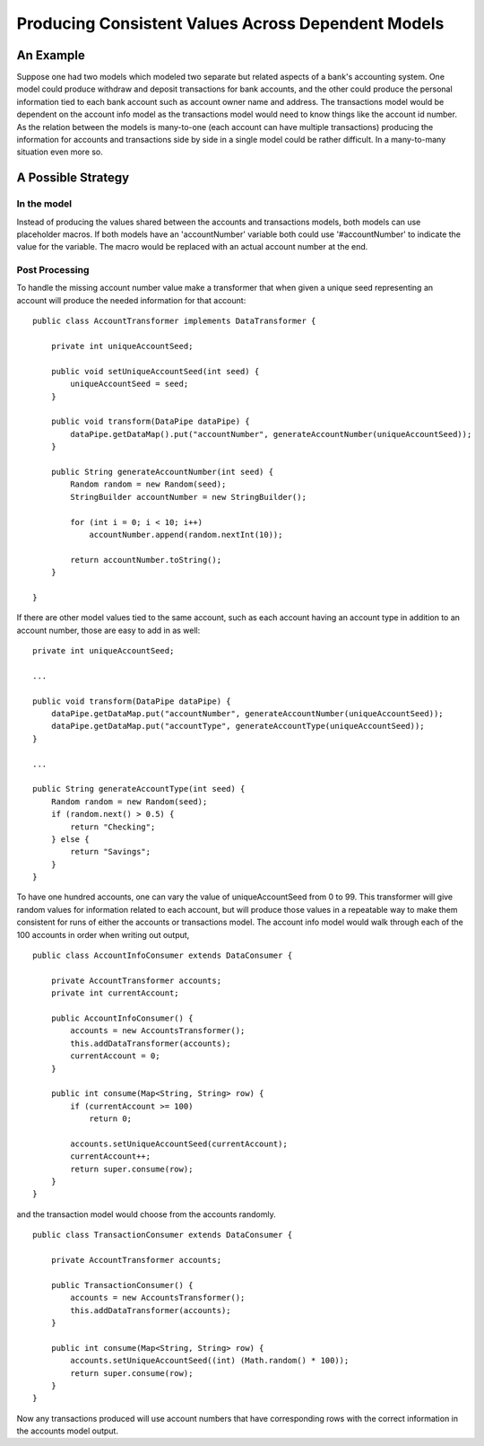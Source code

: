 Producing Consistent Values Across Dependent Models
===================================================

An Example
----------

Suppose one had two models which modeled two separate but related aspects of a bank's accounting system. One model could produce withdraw and deposit transactions for bank accounts, and the other could produce the personal information tied to each bank account such as account owner name and address. The transactions model would be dependent on the account info model as the transactions model would need to know things like the account id number. As the relation between the models is many-to-one (each account can have multiple transactions) producing the information for accounts and transactions side by side in a single model could be rather difficult. In a many-to-many situation even more so.

A Possible Strategy
-------------------

In the model
~~~~~~~~~~~~

Instead of producing the values shared between the accounts and transactions models, both models can use placeholder macros. If both models have an 'accountNumber' variable both could use '#accountNumber' to indicate the value for the variable. The macro would be replaced with an actual account number at the end. 

Post Processing
~~~~~~~~~~~~~~~

To handle the missing account number value make a transformer that when given a unique seed representing an account will produce the needed information for that account::

    public class AccountTransformer implements DataTransformer {

        private int uniqueAccountSeed;

        public void setUniqueAccountSeed(int seed) {
            uniqueAccountSeed = seed;
        }

        public void transform(DataPipe dataPipe) {
            dataPipe.getDataMap().put("accountNumber", generateAccountNumber(uniqueAccountSeed));
        }

        public String generateAccountNumber(int seed) {
            Random random = new Random(seed);
            StringBuilder accountNumber = new StringBuilder();

            for (int i = 0; i < 10; i++)
                accountNumber.append(random.nextInt(10));

            return accountNumber.toString();
        } 

    }

If there are other model values tied to the same account, such as each account having an account type in addition to an account number, those are easy to add in as well::

    private int uniqueAccountSeed;

    ...

    public void transform(DataPipe dataPipe) {
        dataPipe.getDataMap.put("accountNumber", generateAccountNumber(uniqueAccountSeed));
        dataPipe.getDataMap.put("accountType", generateAccountType(uniqueAccountSeed));
    }

    ...

    public String generateAccountType(int seed) {
        Random random = new Random(seed);
        if (random.next() > 0.5) {
            return "Checking";
        } else {
            return "Savings";
        }
    }

To have one hundred accounts, one can vary the value of uniqueAccountSeed from 0 to 99. This transformer will give random values for information related to each account, but will produce those values in a repeatable way to make them consistent for runs of either the accounts or transactions model. The account info model would walk through each of the 100 accounts in order when writing out output, ::

    public class AccountInfoConsumer extends DataConsumer {

        private AccountTransformer accounts;
        private int currentAccount;

        public AccountInfoConsumer() {
            accounts = new AccountsTransformer();
            this.addDataTransformer(accounts);
            currentAccount = 0;
        }

        public int consume(Map<String, String> row) {
            if (currentAccount >= 100)
                return 0;

            accounts.setUniqueAccountSeed(currentAccount);
            currentAccount++;
            return super.consume(row);
        }
    }

and the transaction model would choose from the accounts randomly. ::

    public class TransactionConsumer extends DataConsumer {

        private AccountTransformer accounts;

        public TransactionConsumer() {
            accounts = new AccountsTransformer();
            this.addDataTransformer(accounts);
        }

        public int consume(Map<String, String> row) {
            accounts.setUniqueAccountSeed((int) (Math.random() * 100));
            return super.consume(row);
        }
    }

Now any transactions produced will use account numbers that have corresponding rows with the correct information in the accounts model output.
